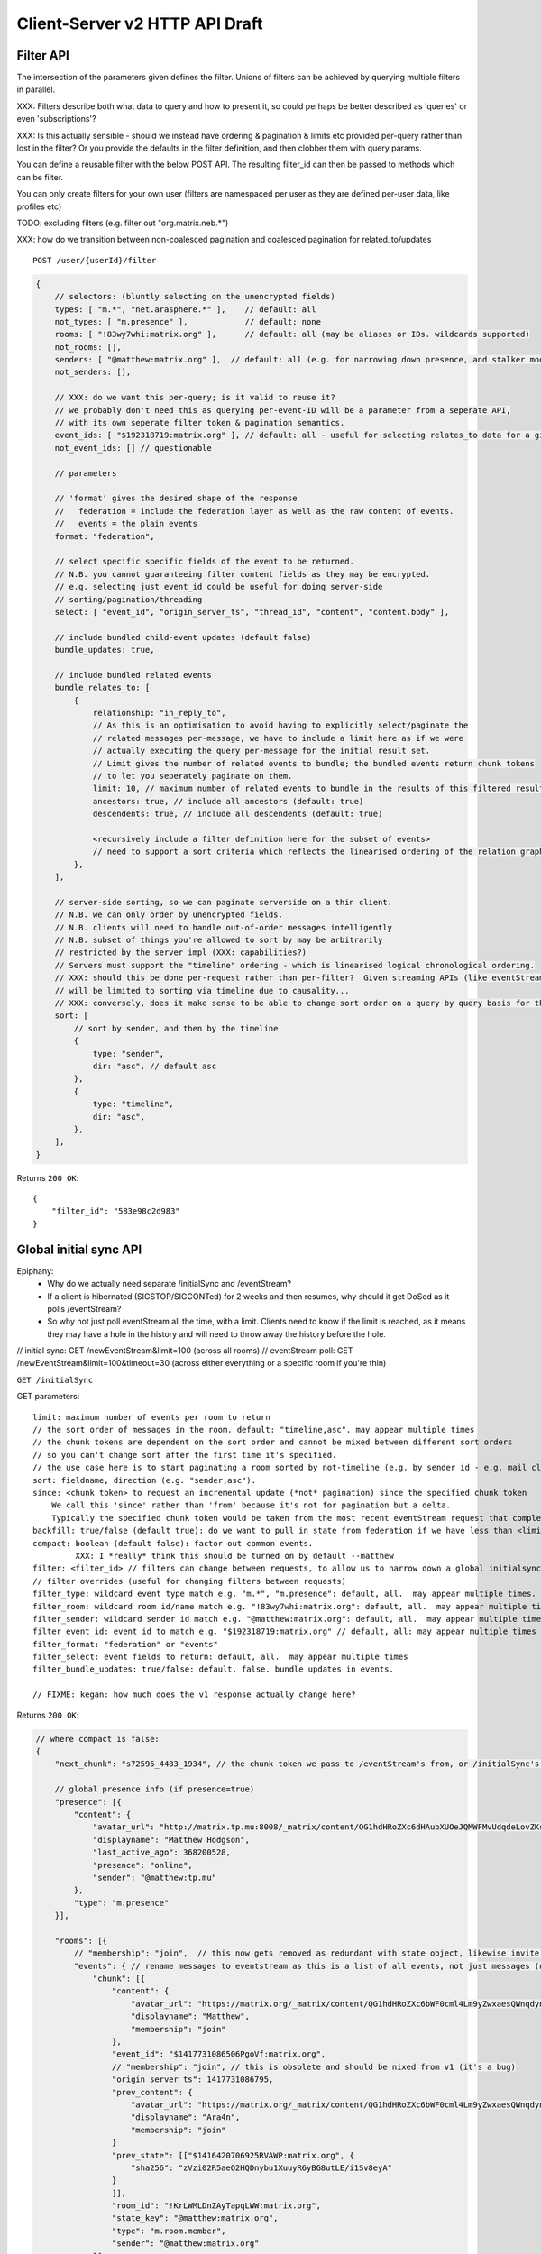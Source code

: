 Client-Server v2 HTTP API Draft
===============================

Filter API
----------

The intersection of the parameters given defines the filter.  Unions of filters
can be achieved by querying multiple filters in parallel.

XXX: Filters describe both what data to query and how to present it, so could
perhaps be better described as 'queries' or even 'subscriptions'?

XXX: Is this actually sensible - should we instead have ordering & pagination &
limits etc provided per-query rather than lost in the filter?  Or you provide the
defaults in the filter definition, and then clobber them with query params.

You can define a reusable filter with the below POST API.  The resulting filter_id
can then be passed to methods which can be filter.

You can only create filters for your own user (filters are namespaced per user
as they are defined per-user data, like profiles etc)

TODO: excluding filters (e.g. filter out "org.matrix.neb.*")

XXX: how do we transition between non-coalesced pagination and coalesced pagination for related_to/updates

::

    POST /user/{userId}/filter

.. code:: javascript    
    
    {
        // selectors: (bluntly selecting on the unencrypted fields)
        types: [ "m.*", "net.arasphere.*" ],    // default: all
        not_types: [ "m.presence" ],            // default: none
        rooms: [ "!83wy7whi:matrix.org" ],      // default: all (may be aliases or IDs. wildcards supported)
        not_rooms: [],
        senders: [ "@matthew:matrix.org" ],  // default: all (e.g. for narrowing down presence, and stalker mode. wildcards supported)
        not_senders: [],
        
        // XXX: do we want this per-query; is it valid to reuse it?
        // we probably don't need this as querying per-event-ID will be a parameter from a seperate API,
        // with its own seperate filter token & pagination semantics.
        event_ids: [ "$192318719:matrix.org" ], // default: all - useful for selecting relates_to data for a given event
        not_event_ids: [] // questionable
        
        // parameters
        
        // 'format' gives the desired shape of the response
        //   federation = include the federation layer as well as the raw content of events.
        //   events = the plain events
        format: "federation",
        
        // select specific specific fields of the event to be returned.
        // N.B. you cannot guaranteeing filter content fields as they may be encrypted.
        // e.g. selecting just event_id could be useful for doing server-side
        // sorting/pagination/threading
        select: [ "event_id", "origin_server_ts", "thread_id", "content", "content.body" ], 
        
        // include bundled child-event updates (default false)
        bundle_updates: true,
        
        // include bundled related events
        bundle_relates_to: [
            {
                relationship: "in_reply_to",
                // As this is an optimisation to avoid having to explicitly select/paginate the
                // related messages per-message, we have to include a limit here as if we were
                // actually executing the query per-message for the initial result set.
                // Limit gives the number of related events to bundle; the bundled events return chunk tokens
                // to let you seperately paginate on them.
                limit: 10, // maximum number of related events to bundle in the results of this filtered result set.
                ancestors: true, // include all ancestors (default: true)
                descendents: true, // include all descendents (default: true)
                
                <recursively include a filter definition here for the subset of events>
                // need to support a sort criteria which reflects the linearised ordering of the relation graph
            },
        ],
        
        // server-side sorting, so we can paginate serverside on a thin client.
        // N.B. we can only order by unencrypted fields.
        // N.B. clients will need to handle out-of-order messages intelligently
        // N.B. subset of things you're allowed to sort by may be arbitrarily
        // restricted by the server impl (XXX: capabilities?)
        // Servers must support the "timeline" ordering - which is linearised logical chronological ordering.
        // XXX: should this be done per-request rather than per-filter?  Given streaming APIs (like eventStream)
        // will be limited to sorting via timeline due to causality...
        // XXX: conversely, does it make sense to be able to change sort order on a query by query basis for the same pagination stream? surely not...
        sort: [
            // sort by sender, and then by the timeline
            {   
                type: "sender",
                dir: "asc", // default asc
            },
            {   
                type: "timeline",
                dir: "asc",
            },
        ],
    }

Returns ``200 OK``::
    
    {
        "filter_id": "583e98c2d983"
    }


Global initial sync API
-----------------------

Epiphany:
 * Why do we actually need separate /initialSync and /eventStream?
 * If a client is hibernated (SIGSTOP/SIGCONTed) for 2 weeks and then resumes, why should it get DoSed as it polls /eventStream?
 * So why not just poll eventStream all the time, with a limit.  Clients need to know if the limit is reached, as it means they may have a hole in the history and will need to throw away the history before the hole.

// initial sync:
GET /newEventStream&limit=100 (across all rooms)
// eventStream poll:
GET /newEventStream&limit=100&timeout=30 (across either everything or a specific room if you're thin)

``GET /initialSync``

GET parameters::

    limit: maximum number of events per room to return
    // the sort order of messages in the room. default: "timeline,asc". may appear multiple times
    // the chunk tokens are dependent on the sort order and cannot be mixed between different sort orders
    // so you can't change sort after the first time it's specified.
    // the use case here is to start paginating a room sorted by not-timeline (e.g. by sender id - e.g. mail client use case)
    sort: fieldname, direction (e.g. "sender,asc"). 
    since: <chunk token> to request an incremental update (*not* pagination) since the specified chunk token
        We call this 'since' rather than 'from' because it's not for pagination but a delta.
        Typically the specified chunk token would be taken from the most recent eventStream request that completed for this filter
    backfill: true/false (default true): do we want to pull in state from federation if we have less than <limit> events available for a room?
    compact: boolean (default false): factor out common events.
             XXX: I *really* think this should be turned on by default --matthew
    filter: <filter_id> // filters can change between requests, to allow us to narrow down a global initialsync to a given room or similar use cases.
    // filter overrides (useful for changing filters between requests)
    filter_type: wildcard event type match e.g. "m.*", "m.presence": default, all.  may appear multiple times.
    filter_room: wildcard room id/name match e.g. "!83wy7whi:matrix.org": default, all.  may appear multiple times.
    filter_sender: wildcard sender id match e.g. "@matthew:matrix.org": default, all.  may appear multiple times.
    filter_event_id: event id to match e.g. "$192318719:matrix.org" // default, all: may appear multiple times
    filter_format: "federation" or "events"
    filter_select: event fields to return: default, all.  may appear multiple times
    filter_bundle_updates: true/false: default, false. bundle updates in events.

    // FIXME: kegan: how much does the v1 response actually change here?

Returns ``200 OK``:

.. code:: javascript
    
    // where compact is false:
    {
        "next_chunk": "s72595_4483_1934", // the chunk token we pass to /eventStream's from, or /initialSync's since.
        
        // global presence info (if presence=true)
        "presence": [{
            "content": {
                "avatar_url": "http://matrix.tp.mu:8008/_matrix/content/QG1hdHRoZXc6dHAubXUOeJQMWFMvUdqdeLovZKsyaOT.aW1hZ2UvanBlZw==.jpeg",
                "displayname": "Matthew Hodgson",
                "last_active_ago": 368200528,
                "presence": "online",
                "sender": "@matthew:tp.mu"
            },
            "type": "m.presence"
        }],
        
        "rooms": [{
            // "membership": "join",  // this now gets removed as redundant with state object, likewise invite keys (i.e. "invitee")
            "events": { // rename messages to eventstream as this is a list of all events, not just messages (non-state events)
                "chunk": [{
                    "content": {
                        "avatar_url": "https://matrix.org/_matrix/content/QG1hdHRoZXc6bWF0cml4Lm9yZwxaesQWnqdynuXIYaRisFnZdG.aW1hZ2UvanBlZw==.jpeg",
                        "displayname": "Matthew",
                        "membership": "join"
                    },
                    "event_id": "$1417731086506PgoVf:matrix.org",
                    // "membership": "join", // this is obsolete and should be nixed from v1 (it's a bug)
                    "origin_server_ts": 1417731086795,
                    "prev_content": {
                        "avatar_url": "https://matrix.org/_matrix/content/QG1hdHRoZXc6bWF0cml4Lm9yZwxaesQWnqdynuXIYaRisFnZdG.aW1hZ2UvanBlZw==.jpeg",
                        "displayname": "Ara4n",
                        "membership": "join"
                    }
                    "prev_state": [["$1416420706925RVAWP:matrix.org", {
                        "sha256": "zVzi02R5aeO2HQDnybu1XuuyR6yBG8utLE/i1Sv8eyA"
                    }
                    ]],
                    "room_id": "!KrLWMLDnZAyTapqLWW:matrix.org",
                    "state_key": "@matthew:matrix.org",
                    "type": "m.room.member",
                    "sender": "@matthew:matrix.org"
                }],
                "end": "s72595_4483_1934",
                "start": "t67-41151_4483_1934"
            },
            "room_id": "!KrLWMLDnZAyTapqLWW:matrix.org",
            "state": [{
                "content": {
                    "avatar_url": "https://matrix.org/_matrix/content/QG1hdHRoZXc6bWF0cml4Lm9yZwxaesQWnqdynuXIYaRisFnZdG.aW1hZ2UvanBlZw==.jpeg",
                    "displayname": "Matthew",
                    "membership": "join"
                },
                "event_id": "$1417731086506PgoVf:matrix.org",
                "membership": "join",
                "origin_server_ts": 1417731086795,
                "room_id": "!KrLWMLDnZAyTapqLWW:matrix.org",
                "state_key": "@matthew:matrix.org",
                "type": "m.room.member",
                "sender": "@matthew:matrix.org"
            }],
            "visibility": "public"
        }]
    }
    
    
    // where compact is true:
    {
        "end": "s72595_4483_1934",
        // global presence info
        "presence": [{
            "content": {
                "avatar_url": "http://matrix.tp.mu:8008/_matrix/content/QG1hdHRoZXc6dHAubXUOeJQMWFMvUdqdeLovZKsyaOT.aW1hZ2UvanBlZw==.jpeg",
                "displayname": "Matthew Hodgson",
                "last_active_ago": 368200528,
                "presence": "online",
                "sender": "@matthew:tp.mu"
            },
            "type": "m.presence"
        }],
        "rooms": [{
            "event_map": {
                "$1417731086506PgoVf:matrix.org": {
                    "content": {
                        "avatar_url": "https://matrix.org/_matrix/content/QG1hdHRoZXc6bWF0cml4Lm9yZwxaesQWnqdynuXIYaRisFnZdG.aW1hZ2UvanBlZw==.jpeg",
                        "displayname": "Matthew",
                        "membership": "join"
                    },
                    "membership": "join",
                    "origin_server_ts": 1417731086795,
                    "prev_state": [["$1416420706925RVAWP:matrix.org", {
                        "sha256": "zVzi02R5aeO2HQDnybu1XuuyR6yBG8utLE/i1Sv8eyA"
                    }
                    ]],
                    // "room_id": "!KrLWMLDnZAyTapqLWW:matrix.org", // remove this in compact form as it's redundant
                    "state_key": "@matthew:matrix.org",
                    "type": "m.room.member",
                    "sender": "@matthew:matrix.org"    
                }
            },
            "membership": "join",
            "events": { // rename messages to eventstream as this is a list of all events, not just messages (non-state events)
                "chunk": [ "$1417731086506PgoVf:matrix.org" ],
                "end": "s72595_4483_1934",
                "start": "t67-41151_4483_1934" // XXX: do we need start?
            },
            "room_id": "!KrLWMLDnZAyTapqLWW:matrix.org",
            "state": [ "$1417731086506PgoVf:matrix.org" ],
            "visibility": "public" // this means it's a published room... but needs to be better represented and not use the word 'public'
        }]
    }

Event Stream API
----------------

GET ``/eventStream``
GET parameters::

    from: chunk token to continue streaming from (e.g. "end" given by initialsync)
    filter*: as per initialSync (XXX: do we inherit this from the chunk token?)
    // N.B. there is no limit or sort param here, as we get events in timeline order as fast as they come - and only in timeline order.
    // N.B. this can be mixed with the stream created by a sorted initialSync; it's just up to the client to insert the results in the right order clientside.
    access_token: identifies both user and device
    timeout: maximum time to poll before returning the request
    presence: "offline" // optional parameter to tell the server not to interpret this as coming online

Returns ``200 OK``:

.. code:: javascript

    // events precisely as per a room's events key as returned by initialSync
    // includes non-graph events like presence
    {
        "chunk": [{
            "content": {
                "avatar_url": "https://matrix.org/_matrix/content/QG1hdHRoZXc6bWF0cml4Lm9yZwxaesQWnqdynuXIYaRisFnZdG.aW1hZ2UvanBlZw==.jpeg",
                "displayname": "Matthew",
                "last_active_ago": 1241,
                "presence": "online",
                "sender": "@matthew:matrix.org"
            },
            "type": "m.presence"
        }, {
            "age": 2595,
            "content": {
                "body": "test",
                "msgtype": "m.text"
            },
            "event_id": "$14211894201675TMbmz:matrix.org",
            "origin_server_ts": 1421189420147,
            "room_id": "!cURbafjkfsMDVwdRDQ:matrix.org",
            "type": "m.room.message",
            "sender": "@matthew:matrix.org"
        }],
        "end": "s75460_2478_981",
        "start": "s75459_2477_981" // XXX: do we need start here?
    }

Room Creation API
-----------------

Joining API
-----------

Room History
------------

Scrollback API
~~~~~~~~~~~~~~

::

    GET /rooms/<room_id>/events

GET parameters::

    from: the chunk token to paginate from
    Otherwise same as initialSync, except "compact", "since" and "presence" are not implemented

Returns ``200 OK``:

.. code:: javascript

    // events precisely as per a room's events key as returned by initialSync
    {
        "chunk": [{
            "age": 28153452, // how long as the destination HS had the message + how long the origin HS had the message
            "content": {
                "body": "but obviously the XSF believes XMPP is the One True Way",
                "msgtype": "m.text"
            },
            "event_id": "$1421165049511TJpDp:matrix.org",
            "origin_server_ts": 1421165049435,
            "room_id": "!cURbafjkfsMDVwdRDQ:matrix.org",
            "type": "m.room.message",
            "sender": "@irc_Arathorn:matrix.org"
        }, {
            "age": 28167245,
            "content": {
                "body": "which is all fair enough",
                "msgtype": "m.text"
            },
            "event_id": "$1421165035510CBwsU:matrix.org",
            "origin_server_ts": 1421165035643,
            "room_id": "!cURbafjkfsMDVwdRDQ:matrix.org",
            "type": "m.room.message",
            "sender": "@irc_Arathorn:matrix.org"
        }],
        "end": "t9571-74545_2470_979",
        "start": "t9601-75400_2470_979" // XXX: don't we just need end here as we can only paginate one way?
    }

Contextual windowing API
~~~~~~~~~~~~~~~~~~~~~~~~
::

    GET /events/<event_id>

GET parameters::

    context: "before", "after" or "around"
    Otherwise same as initialSync, except "since" and "presence" are not implemented
    
Returns ``200 OK``:

.. code:: javascript

    // the room in question, formatted exactly as a room entry returned by /initialSync
    // with the event in question present in the list as determined by the context param
    {
        "event_map": {
            "$1417731086506PgoVf:matrix.org": {
                "content": {
                    "avatar_url": "https://matrix.org/_matrix/content/QG1hdHRoZXc6bWF0cml4Lm9yZwxaesQWnqdynuXIYaRisFnZdG.aW1hZ2UvanBlZw==.jpeg",
                    "displayname": "Matthew",
                    "membership": "join"
                },
                "membership": "join",
                "origin_server_ts": 1417731086795,
                "prev_state": [["$1416420706925RVAWP:matrix.org", {
                    "sha256": "zVzi02R5aeO2HQDnybu1XuuyR6yBG8utLE/i1Sv8eyA"
                }
                ]],
                "room_id": "!KrLWMLDnZAyTapqLWW:matrix.org",
                "state_key": "@matthew:matrix.org",
                "type": "m.room.member",
                "sender": "@matthew:matrix.org"    
            }
        },
        "membership": "join",
        "events": {
            "chunk": [ "$1417731086506PgoVf:matrix.org" ],
            "end": "s72595_4483_1934",
            "start": "t67-41151_4483_1934"
        },
        "room_id": "!KrLWMLDnZAyTapqLWW:matrix.org",
        "state": [ "$1417731086506PgoVf:matrix.org" ],
        "visibility": "public"
    }


Room Alias API
--------------

Room Directory API
------------------

User Profile API
----------------

Provides arbitrary per-user global state JSON storage with namespaced keys,
some of which have specific predefined serverside semantics. Keys must be named
(we don't support POSTing to anonymous key names)

::

    PUT /user/{userId}/data/m.displayname
    PUT /user/{userId}/data/m.avatar_url
    PUT /user/{userId}/data/m.contact_vcard
    PUT /user/{userId}/data/net.arasphere.client.preferences

Account Management API
----------------------

Actions API
-----------

Presence API
------------

::

    PUT /user/{userId}/presence/m.status // set DND/asleep/on holiday etc -
    // XXX: do we need to distinguish between internationalisable presets like DND
    // and free-form textual status messages?
    // XXX: should this be in /user/{userId}/data/m.status instead?
    // what's actually the difference? surely status is no different to avatar
    // updates in terms of needing to be pushed around
    
    PUT /device/{deviceId}/presence/m.presence // explicitly set online/idle/offline
    // or /presence/device/{deviceId}
    
    // XXX: need to remember how to handle activity notifications

Typing API
----------

Relates_to pagination API
-------------------------

Capabilities API
----------------

